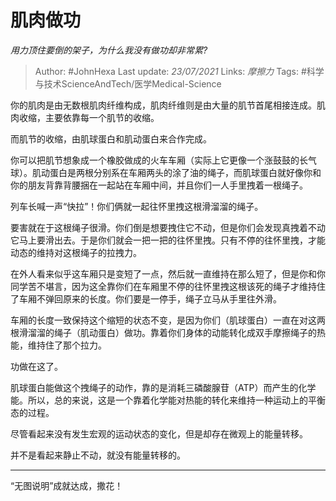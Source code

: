 * 肌肉做功
  :PROPERTIES:
  :CUSTOM_ID: 肌肉做功
  :END:

/用力顶住要倒的架子，为什么我没有做功却非常累?/

#+BEGIN_QUOTE
  Author: #JohnHexa Last update: /23/07/2021/ Links: [[摩擦力]] Tags:
  #科学与技术ScienceAndTech/医学Medical-Science
#+END_QUOTE

你的肌肉是由无数根肌肉纤维构成，肌肉纤维则是由大量的肌节首尾相接连成。肌肉收缩，主要依靠每一个肌节的收缩。

而肌节的收缩，由肌球蛋白和肌动蛋白来合作完成。

你可以把肌节想象成一个橡胶做成的火车车厢（实际上它更像一个涨鼓鼓的长气球）。肌动蛋白是两根分别系在车厢两头的涂了油的绳子，而肌球蛋白就好像你和你的朋友背靠背腰捆在一起站在车厢中间，并且你们一人手里拽着一根绳子。

列车长喊一声“快拉”！你们俩就一起往怀里拽这根滑溜溜的绳子。

要害就在于这根绳子很滑。你们倒是想要拽住它不动，但是你们会发现真拽着不动它马上要滑出去。于是你们就会一把一把的往怀里拽。只有不停的往怀里拽，才能动态的维持对这根绳子的拉拽力。

在外人看来似乎这车厢只是变短了一点，然后就一直维持在那么短了，但是你和你同学苦不堪言，因为这全靠你们在车厢里不停的往怀里拽这根该死的绳子才维持住了车厢不弹回原来的长度。你们要是一停手，绳子立马从手里往外滑。

车厢的长度一致保持这个缩短的状态不变，是因为你们（肌球蛋白）一直在对这两根滑溜溜的绳子（肌动蛋白）做功。靠着你们身体的动能转化成双手摩擦绳子的热能，维持住了那个拉力。

功做在这了。

肌球蛋白能做这个拽绳子的动作，靠的是消耗三磷酸腺苷（ATP）而产生的化学能。所以，总的来说，这是一个靠着化学能对热能的转化来维持一种运动上的平衡态的过程。

尽管看起来没有发生宏观的运动状态的变化，但是却存在微观上的能量转移。

并不是看起来静止不动，就没有能量转移的。

---------

“无图说明”成就达成，撒花！
